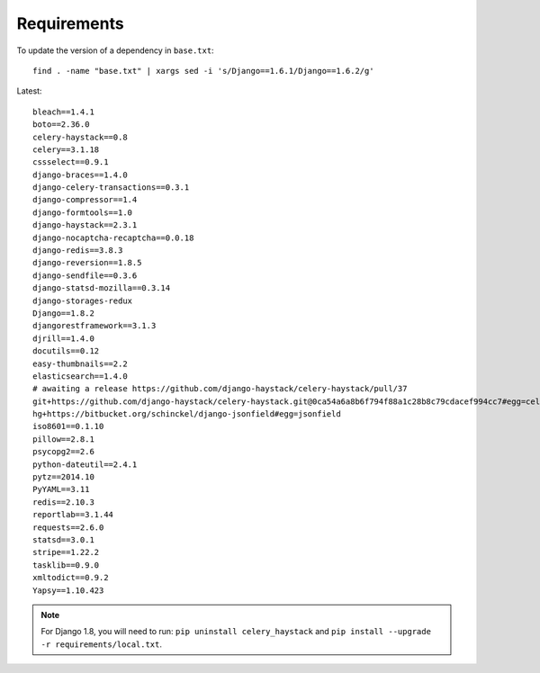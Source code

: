 Requirements
************

.. highlight:: bash

To update the version of a dependency in ``base.txt``::

  find . -name "base.txt" | xargs sed -i 's/Django==1.6.1/Django==1.6.2/g'

Latest::

  bleach==1.4.1
  boto==2.36.0
  celery-haystack==0.8
  celery==3.1.18
  cssselect==0.9.1
  django-braces==1.4.0
  django-celery-transactions==0.3.1
  django-compressor==1.4
  django-formtools==1.0
  django-haystack==2.3.1
  django-nocaptcha-recaptcha==0.0.18
  django-redis==3.8.3
  django-reversion==1.8.5
  django-sendfile==0.3.6
  django-statsd-mozilla==0.3.14
  django-storages-redux
  Django==1.8.2
  djangorestframework==3.1.3
  djrill==1.4.0
  docutils==0.12
  easy-thumbnails==2.2
  elasticsearch==1.4.0
  # awaiting a release https://github.com/django-haystack/celery-haystack/pull/37
  git+https://github.com/django-haystack/celery-haystack.git@0ca54a6a8b6f794f88a1c28b8c79cdacef994cc7#egg=celery_haystack
  hg+https://bitbucket.org/schinckel/django-jsonfield#egg=jsonfield
  iso8601==0.1.10
  pillow==2.8.1
  psycopg2==2.6
  python-dateutil==2.4.1
  pytz==2014.10
  PyYAML==3.11
  redis==2.10.3
  reportlab==3.1.44
  requests==2.6.0
  statsd==3.0.1
  stripe==1.22.2
  tasklib==0.9.0
  xmltodict==0.9.2
  Yapsy==1.10.423

.. note:: For Django 1.8, you will need to run:
          ``pip uninstall celery_haystack``
          and
          ``pip install --upgrade -r requirements/local.txt``.
